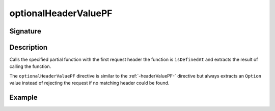 .. _-optionalHeaderValuePF-:

optionalHeaderValuePF
=====================

Signature
---------

.. includecode2:: /../../akka-http/src/main/scala/akka/http/scaladsl/server/directives/HeaderDirectives.scala
   :snippet: optionalHeaderValuePF

Description
-----------
Calls the specified partial function with the first request header the function is ``isDefinedAt`` and extracts the
result of calling the function.

The ``optionalHeaderValuePF`` directive is similar to the :ref:`-headerValuePF-` directive but always extracts an ``Option``
value instead of rejecting the request if no matching header could be found.

Example
-------

.. includecode2:: ../../../../code/docs/http/scaladsl/server/directives/HeaderDirectivesExamplesSpec.scala
   :snippet: optionalHeaderValuePF-0
